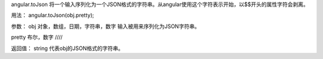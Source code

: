 angular.toJson
将一个输入序列化为一个JSON格式的字符串。从angular使用这个字符表示开始，以$$开头的属性字符会剥离。

用法：
angular.toJson(obj.pretty);

参数：
obj		对象，数组，日期，字符串，数字		输入被用来序列化为JSON字符串。

pretty		布尔，数字		////

返回值：
string		代表obj的JSON格式的字符串。